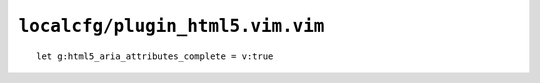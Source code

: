 ``localcfg/plugin_html5.vim.vim``
=================================

::

    let g:html5_aria_attributes_complete = v:true
